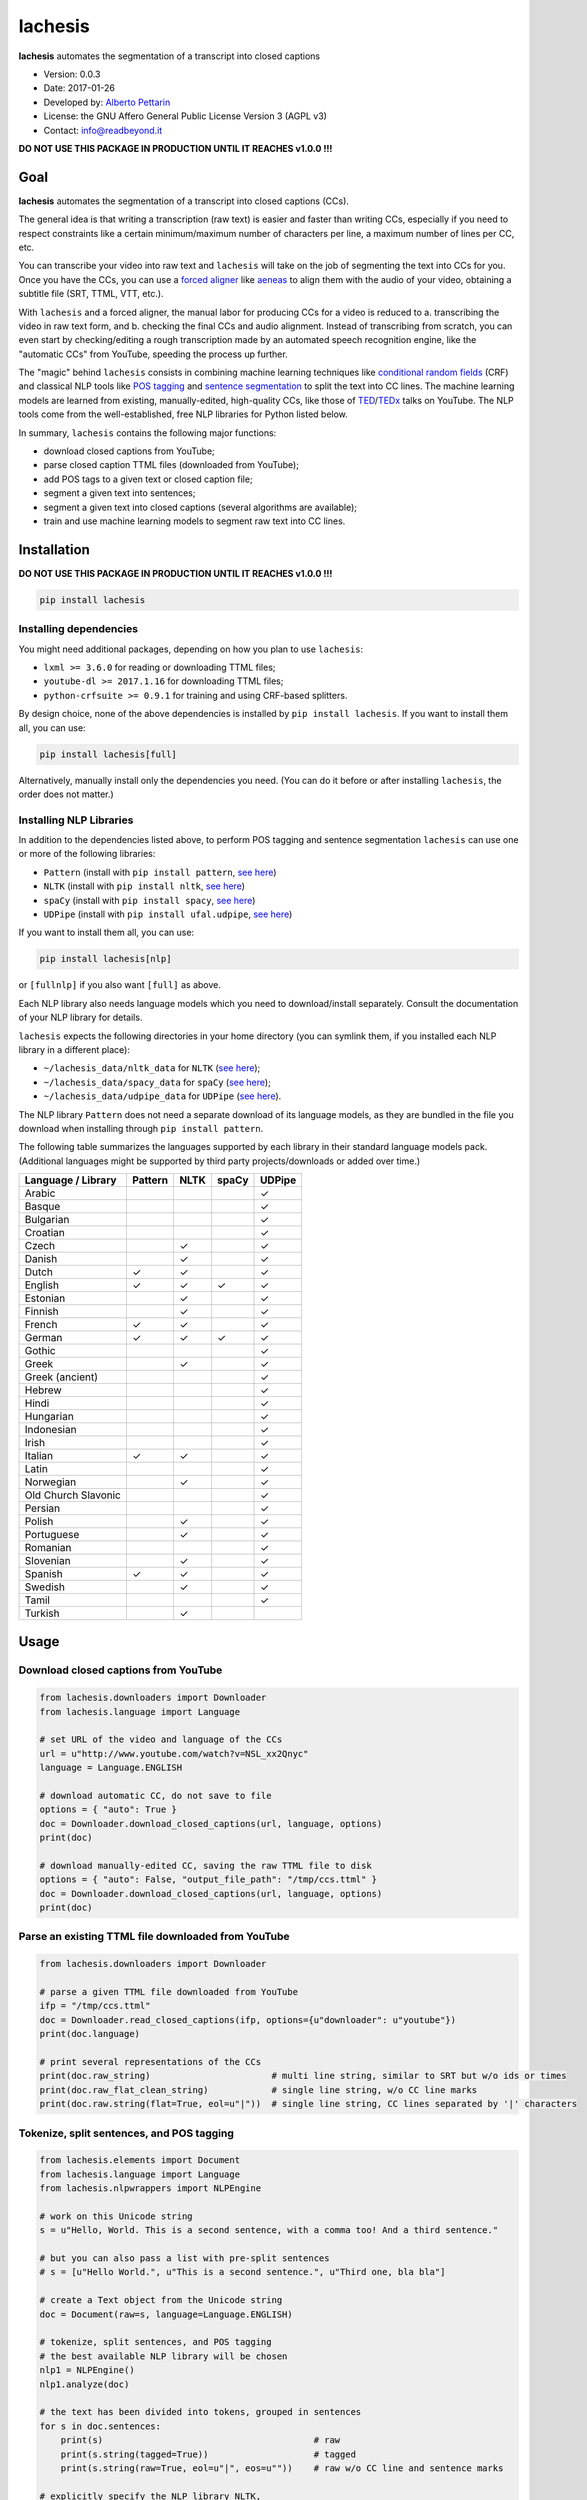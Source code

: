 lachesis
========

**lachesis** automates the segmentation of a transcript into closed
captions

-  Version: 0.0.3
-  Date: 2017-01-26
-  Developed by: `Alberto Pettarin <http://www.albertopettarin.it/>`__
-  License: the GNU Affero General Public License Version 3 (AGPL v3)
-  Contact: info@readbeyond.it

**DO NOT USE THIS PACKAGE IN PRODUCTION UNTIL IT REACHES v1.0.0 !!!**

Goal
----

**lachesis** automates the segmentation of a transcript into closed
captions (CCs).

The general idea is that writing a transcription (raw text) is easier
and faster than writing CCs, especially if you need to respect
constraints like a certain minimum/maximum number of characters per
line, a maximum number of lines per CC, etc.

You can transcribe your video into raw text and ``lachesis`` will take
on the job of segmenting the text into CCs for you. Once you have the
CCs, you can use a `forced
aligner <https://github.com/pettarin/forced-alignment-tools/>`__ like
`aeneas <https://github.com/readbeyond/aeneas/>`__ to align them with
the audio of your video, obtaining a subtitle file (SRT, TTML, VTT,
etc.).

With ``lachesis`` and a forced aligner, the manual labor for producing
CCs for a video is reduced to a. transcribing the video in raw text
form, and b. checking the final CCs and audio alignment. Instead of
transcribing from scratch, you can even start by checking/editing a
rough transcription made by an automated speech recognition engine, like
the "automatic CCs" from YouTube, speeding the process up further.

The "magic" behind ``lachesis`` consists in combining machine learning
techniques like `conditional random
fields <https://en.wikipedia.org/wiki/Conditional_random_field>`__ (CRF)
and classical NLP tools like `POS
tagging <https://en.wikipedia.org/wiki/Part-of-speech_tagging>`__ and
`sentence
segmentation <https://en.wikipedia.org/wiki/Text_segmentation>`__ to
split the text into CC lines. The machine learning models are learned
from existing, manually-edited, high-quality CCs, like those of
`TED <https://www.youtube.com/user/TEDtalksDirector>`__/`TEDx <https://www.youtube.com/user/TEDxTalks>`__
talks on YouTube. The NLP tools come from the well-established, free NLP
libraries for Python listed below.

In summary, ``lachesis`` contains the following major functions:

-  download closed captions from YouTube;
-  parse closed caption TTML files (downloaded from YouTube);
-  add POS tags to a given text or closed caption file;
-  segment a given text into sentences;
-  segment a given text into closed captions (several algorithms are
   available);
-  train and use machine learning models to segment raw text into CC
   lines.

Installation
------------

**DO NOT USE THIS PACKAGE IN PRODUCTION UNTIL IT REACHES v1.0.0 !!!**

.. code:: bash

    pip install lachesis

Installing dependencies
~~~~~~~~~~~~~~~~~~~~~~~

You might need additional packages, depending on how you plan to use
``lachesis``:

-  ``lxml >= 3.6.0`` for reading or downloading TTML files;
-  ``youtube-dl >= 2017.1.16`` for downloading TTML files;
-  ``python-crfsuite >= 0.9.1`` for training and using CRF-based
   splitters.

By design choice, none of the above dependencies is installed by
``pip install lachesis``. If you want to install them all, you can use:

.. code:: bash

    pip install lachesis[full]

Alternatively, manually install only the dependencies you need. (You can
do it before or after installing ``lachesis``, the order does not
matter.)

Installing NLP Libraries
~~~~~~~~~~~~~~~~~~~~~~~~

In addition to the dependencies listed above, to perform POS tagging and
sentence segmentation ``lachesis`` can use one or more of the following
libraries:

-  ``Pattern`` (install with ``pip install pattern``, `see
   here <http://www.clips.ua.ac.be/pattern>`__)
-  ``NLTK`` (install with ``pip install nltk``, `see
   here <http://www.nltk.org/>`__)
-  ``spaCy`` (install with ``pip install spacy``, `see
   here <https://spacy.io/>`__)
-  ``UDPipe`` (install with ``pip install ufal.udpipe``, `see
   here <https://ufal.mff.cuni.cz/>`__)

If you want to install them all, you can use:

.. code:: bash

    pip install lachesis[nlp]

or ``[fullnlp]`` if you also want ``[full]`` as above.

Each NLP library also needs language models which you need to
download/install separately. Consult the documentation of your NLP
library for details.

``lachesis`` expects the following directories in your home directory
(you can symlink them, if you installed each NLP library in a different
place):

-  ``~/lachesis_data/nltk_data`` for ``NLTK`` (`see
   here <http://www.nltk.org/data.html>`__);
-  ``~/lachesis_data/spacy_data`` for ``spaCy`` (`see
   here <https://spacy.io/docs/usage/>`__);
-  ``~/lachesis_data/udpipe_data`` for ``UDPipe`` (`see
   here <https://ufal.mff.cuni.cz/udpipe>`__).

The NLP library ``Pattern`` does not need a separate download of its
language models, as they are bundled in the file you download when
installing through ``pip install pattern``.

The following table summarizes the languages supported by each library
in their standard language models pack. (Additional languages might be
supported by third party projects/downloads or added over time.)

+-----------------------+-----------+--------+---------+----------+
| Language / Library    | Pattern   | NLTK   | spaCy   | UDPipe   |
+=======================+===========+========+=========+==========+
| Arabic                |           |        |         | ✓        |
+-----------------------+-----------+--------+---------+----------+
| Basque                |           |        |         | ✓        |
+-----------------------+-----------+--------+---------+----------+
| Bulgarian             |           |        |         | ✓        |
+-----------------------+-----------+--------+---------+----------+
| Croatian              |           |        |         | ✓        |
+-----------------------+-----------+--------+---------+----------+
| Czech                 |           | ✓      |         | ✓        |
+-----------------------+-----------+--------+---------+----------+
| Danish                |           | ✓      |         | ✓        |
+-----------------------+-----------+--------+---------+----------+
| Dutch                 | ✓         | ✓      |         | ✓        |
+-----------------------+-----------+--------+---------+----------+
| English               | ✓         | ✓      | ✓       | ✓        |
+-----------------------+-----------+--------+---------+----------+
| Estonian              |           | ✓      |         | ✓        |
+-----------------------+-----------+--------+---------+----------+
| Finnish               |           | ✓      |         | ✓        |
+-----------------------+-----------+--------+---------+----------+
| French                | ✓         | ✓      |         | ✓        |
+-----------------------+-----------+--------+---------+----------+
| German                | ✓         | ✓      | ✓       | ✓        |
+-----------------------+-----------+--------+---------+----------+
| Gothic                |           |        |         | ✓        |
+-----------------------+-----------+--------+---------+----------+
| Greek                 |           | ✓      |         | ✓        |
+-----------------------+-----------+--------+---------+----------+
| Greek (ancient)       |           |        |         | ✓        |
+-----------------------+-----------+--------+---------+----------+
| Hebrew                |           |        |         | ✓        |
+-----------------------+-----------+--------+---------+----------+
| Hindi                 |           |        |         | ✓        |
+-----------------------+-----------+--------+---------+----------+
| Hungarian             |           |        |         | ✓        |
+-----------------------+-----------+--------+---------+----------+
| Indonesian            |           |        |         | ✓        |
+-----------------------+-----------+--------+---------+----------+
| Irish                 |           |        |         | ✓        |
+-----------------------+-----------+--------+---------+----------+
| Italian               | ✓         | ✓      |         | ✓        |
+-----------------------+-----------+--------+---------+----------+
| Latin                 |           |        |         | ✓        |
+-----------------------+-----------+--------+---------+----------+
| Norwegian             |           | ✓      |         | ✓        |
+-----------------------+-----------+--------+---------+----------+
| Old Church Slavonic   |           |        |         | ✓        |
+-----------------------+-----------+--------+---------+----------+
| Persian               |           |        |         | ✓        |
+-----------------------+-----------+--------+---------+----------+
| Polish                |           | ✓      |         | ✓        |
+-----------------------+-----------+--------+---------+----------+
| Portuguese            |           | ✓      |         | ✓        |
+-----------------------+-----------+--------+---------+----------+
| Romanian              |           |        |         | ✓        |
+-----------------------+-----------+--------+---------+----------+
| Slovenian             |           | ✓      |         | ✓        |
+-----------------------+-----------+--------+---------+----------+
| Spanish               | ✓         | ✓      |         | ✓        |
+-----------------------+-----------+--------+---------+----------+
| Swedish               |           | ✓      |         | ✓        |
+-----------------------+-----------+--------+---------+----------+
| Tamil                 |           |        |         | ✓        |
+-----------------------+-----------+--------+---------+----------+
| Turkish               |           | ✓      |         |          |
+-----------------------+-----------+--------+---------+----------+

Usage
-----

Download closed captions from YouTube
~~~~~~~~~~~~~~~~~~~~~~~~~~~~~~~~~~~~~

.. code:: python

    from lachesis.downloaders import Downloader
    from lachesis.language import Language

    # set URL of the video and language of the CCs
    url = u"http://www.youtube.com/watch?v=NSL_xx2Qnyc"
    language = Language.ENGLISH

    # download automatic CC, do not save to file
    options = { "auto": True }
    doc = Downloader.download_closed_captions(url, language, options)
    print(doc)

    # download manually-edited CC, saving the raw TTML file to disk
    options = { "auto": False, "output_file_path": "/tmp/ccs.ttml" }
    doc = Downloader.download_closed_captions(url, language, options)
    print(doc)

Parse an existing TTML file downloaded from YouTube
~~~~~~~~~~~~~~~~~~~~~~~~~~~~~~~~~~~~~~~~~~~~~~~~~~~

.. code:: python

    from lachesis.downloaders import Downloader

    # parse a given TTML file downloaded from YouTube
    ifp = "/tmp/ccs.ttml"
    doc = Downloader.read_closed_captions(ifp, options={u"downloader": u"youtube"})
    print(doc.language)

    # print several representations of the CCs
    print(doc.raw_string)                       # multi line string, similar to SRT but w/o ids or times
    print(doc.raw_flat_clean_string)            # single line string, w/o CC line marks
    print(doc.raw.string(flat=True, eol=u"|"))  # single line string, CC lines separated by '|' characters

Tokenize, split sentences, and POS tagging
~~~~~~~~~~~~~~~~~~~~~~~~~~~~~~~~~~~~~~~~~~

.. code:: python

    from lachesis.elements import Document
    from lachesis.language import Language
    from lachesis.nlpwrappers import NLPEngine

    # work on this Unicode string
    s = u"Hello, World. This is a second sentence, with a comma too! And a third sentence."

    # but you can also pass a list with pre-split sentences
    # s = [u"Hello World.", u"This is a second sentence.", u"Third one, bla bla"]

    # create a Text object from the Unicode string
    doc = Document(raw=s, language=Language.ENGLISH)

    # tokenize, split sentences, and POS tagging
    # the best available NLP library will be chosen
    nlp1 = NLPEngine()
    nlp1.analyze(doc)

    # the text has been divided into tokens, grouped in sentences
    for s in doc.sentences:
        print(s)                                        # raw
        print(s.string(tagged=True))                    # tagged
        print(s.string(raw=True, eol=u"|", eos=u""))    # raw w/o CC line and sentence marks

    # explicitly specify the NLP library NLTK,
    # other options include: "pattern", "spacy", "udpipe"
    nlp2 = NLPEngine()
    nlp2.analyze(doc, wrapper=u"nltk")
    ...

    # if you need to analyze many documents,
    # preload (and keep in cache) an NLP library,
    # even different ones for different languages
    nlp3 = NLPEngine(preload=[
        (u"en", u"spacy"),
        (u"de", u"nltk"),
        (u"it", u"pattern"),
        (u"fr", u"udpipe")
    ])
    nlp3.analyze(doc)
    ...

Split into closed captions
~~~~~~~~~~~~~~~~~~~~~~~~~~

.. code:: python

    from lachesis.elements import Document
    from lachesis.language import Language
    from lachesis.nlpwrappers import NLPEngine
    from lachesis.splitters import CRFSplitter
    from lachesis.splitters import GreedySplitter

    # create a document from a raw string
    s = u"Hello, World. This is a second sentence, with a comma too! And a third sentence."
    doc = Document(raw=s, language=Language.ENGLISH)

    # analyze it using the NLP library Pattern
    nlpe = NLPEngine()
    nlpe.analyze(doc, wrapper=u"pattern")

    # feed the document into the CRF splitter (max 42 chars/line, max 2 lines/cc)
    spl = CRFSplitter(doc.language, 42, 2)
    spl.split(doc)

    # print the segmented CCs
    for cc in doc.ccs:
        for line in cc.elements:
            print(line)
        print(u"")

    # the default location for CRF model files is ~/lachesis_data/crf_data/
    # but you can also specify a different path
    spl = CRFSplitter(doc.language, 42, 2, model_file_path="/tmp/yourmodel.crfsuite")
    spl.split(doc)

    # if you do not have pycrfsuite installed
    # or the CRF model file for the document language,
    # you can use the GreedySplitter
    gs = GreedySplitter(doc.language, 42, 2)
    gs.split(doc)

Train a CRF model to segment raw text into CC lines
~~~~~~~~~~~~~~~~~~~~~~~~~~~~~~~~~~~~~~~~~~~~~~~~~~~

.. code:: bash

    $ # /tmp/ccs/train contains several TTML files to learn from
    $ # you can download them from YouTube using lachesis (see above)
    $ ls /tmp/ccs/train
    0001.ttml
    0002.ttml
    ...

    $ # extract features and labels from them:
    $ python -m lachesis.ml.crf dump eng /tmp/ccs/train/ /tmp/ccs/train.pickle
    ...

    $ # train the CRF model:
    $ python -m lachesis.ml.crf train eng /tmp/ccs/train.pickle /tmp/ccs/model.crfsuite
    ...

    $ # evaluate the model on the training set
    $ python -m lachesis.ml.crf test eng /tmp/ccs/train.pickle /tmp/ccs/model.crfsuite
    ...

    $ # you might want to evaluate on a test set, disjoint from the training set,
    $ # that is, the test set contains CCs not seen during the training:
    $ ls /tmp/css/test
    1001.ttml
    1002.ttml
    ...
    $ python -m lachesis.ml.crf dump eng /tmp/ccs/test/ /tmp/ccs/test.pickle
    $ python -m lachesis.ml.crf test eng /tmp/ccs/test.pickle /tmp/ccs/model.crfsuite
    ...
    $ # now you can build a CRFSplitter
    $ # with model_file_path="/tmp/ccs/model.crfsuite" as shown above

TODO: decide and document where pre-trained model files can be
downloaded

License
-------

**lachesis** is released under the terms of the GNU Affero General
Public License Version 3. See the `LICENSE <LICENSE>`__ file for
details.
